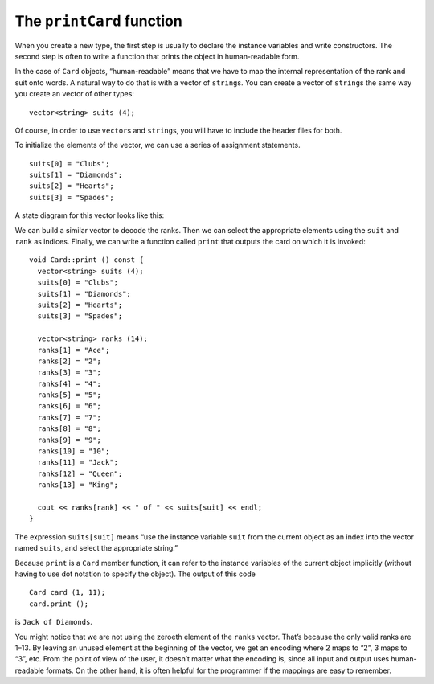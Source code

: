 The ``printCard`` function
--------------------------

When you create a new type, the first step is usually to declare the
instance variables and write constructors. The second step is often to
write a function that prints the object in human-readable form.

In the case of ``Card`` objects, “human-readable” means that we have to
map the internal representation of the rank and suit onto words. A
natural way to do that is with a vector of ``string``\ s. You can
create a vector of ``string``\ s the same way you create an vector of
other types:

::

     vector<string> suits (4);

Of course, in order to use ``vector``\ s and ``string``\ s, you will
have to include the header files for both.

To initialize the elements of the vector, we can use a series of
assignment statements.

::

     suits[0] = "Clubs";
     suits[1] = "Diamonds";
     suits[2] = "Hearts";
     suits[3] = "Spades";

A state diagram for this vector looks like this:

We can build a similar vector to decode the ranks. Then we can select
the appropriate elements using the ``suit`` and ``rank`` as indices.
Finally, we can write a function called ``print`` that outputs the card
on which it is invoked:

::

   void Card::print () const {
     vector<string> suits (4);
     suits[0] = "Clubs";
     suits[1] = "Diamonds";
     suits[2] = "Hearts";
     suits[3] = "Spades";

     vector<string> ranks (14);
     ranks[1] = "Ace";
     ranks[2] = "2";
     ranks[3] = "3";
     ranks[4] = "4";
     ranks[5] = "5";
     ranks[6] = "6";
     ranks[7] = "7";
     ranks[8] = "8";
     ranks[9] = "9";
     ranks[10] = "10";
     ranks[11] = "Jack";
     ranks[12] = "Queen";
     ranks[13] = "King";

     cout << ranks[rank] << " of " << suits[suit] << endl;
   }

The expression ``suits[suit]`` means “use the instance variable ``suit``
from the current object as an index into the vector named ``suits``, and
select the appropriate string.”

Because ``print`` is a ``Card`` member function, it can refer to the
instance variables of the current object implicitly (without having to
use dot notation to specify the object). The output of this code

::

     Card card (1, 11);
     card.print ();

is ``Jack of Diamonds``.

.. activecode:: 12_3
   :language: cpp
   :compileargs: [ '-Wall', '-Werror' ]

   The active code below uses the ``Card::print()`` function.  Feel free to modify 
   the values that ``card`` is being initialized to in the constructor:  this will 
   change the output from the ``Card::print()`` function.
   ~~~~
   #include <iostream>
   #include <string>
   #include <vector>
   using namespace std;

   struct Card {
       int suit, rank;

       Card ();
       Card (int s, int r);
       void print () const;
   };

   int main() {
       Card card (1,11);
       card.print ();
   }

   ====

   Card::Card () {
     suit = 0;  rank = 0;
   }

   Card::Card (int s, int r) {
     suit = s;  rank = r;
   }

   void Card::print () const {
     vector<string> suits (4);
     suits[0] = "Clubs";
     suits[1] = "Diamonds";
     suits[2] = "Hearts";
     suits[3] = "Spades";

     vector<string> ranks (14);
     ranks[1] = "Ace";
     ranks[2] = "2";
     ranks[3] = "3";
     ranks[4] = "4";
     ranks[5] = "5";
     ranks[6] = "6";
     ranks[7] = "7";
     ranks[8] = "8";
     ranks[9] = "9";
     ranks[10] = "10";
     ranks[11] = "Jack";
     ranks[12] = "Queen";
     ranks[13] = "King";

      cout << ranks[rank] << " of " << suits[suit] << endl;
   }

You might notice that we are not using the zeroeth element of the
``ranks`` vector. That’s because the only valid ranks are 1–13. By
leaving an unused element at the beginning of the vector, we get an
encoding where 2 maps to “2”, 3 maps to “3”, etc. From the point of view
of the user, it doesn’t matter what the encoding is, since all input and
output uses human-readable formats. On the other hand, it is often
helpful for the programmer if the mappings are easy to remember.

.. mchoice:: printCard_function_1
   :answer_a: rank.ranks
   :answer_b: ranks.rank
   :answer_c: ranks[rank]
   :answer_d: rank[ranks]
   :correct: c
   :feedback_a: Incorrect! Remember, ranks is a vector!
   :feedback_b: Incorrect! Remember, ranks is a vector!
   :feedback_c: Correct! This is an example of how we use mapping!
   :feedback_d: Incorrect! This is using the vector "ranks" as an index to a single "rank".

   How would we select the appropriate string for the instance variable ``rank``?

.. fillintheblank:: printCard_function_2

    ::

     Card card (3, 1);
     card.print ();

    What is printed by card.print()? Type your answer exactly as it would appear in the terminal.

    - :(Ace of Spades): Correct!
      :.*: Incorrect!  Try this input on the code above!

.. mchoice:: printCard_function_3
   :multiple_answers:
   :answer_a: Yes, because the mappings should be easy for the programmer to remember.
   :answer_b: Yes, because the mappings should be easy for the user to remember.
   :answer_c: No! All input and output uses human-readable formats, so the programmer doesn't need to understand what is going on behind the scenes.
   :answer_d: No! All input and output uses human-readable formats, so the user doesn't need to understand what is going on behind the scenes.
   :correct: a,d
   :feedback_a: Correct! The programmer should uses mappings that are easy to remember (even if this means we don't use the zeroeth element of the ranks vector).
   :feedback_b: Incorrect! The user doesn't need to know how things are mapped.
   :feedback_c: Incorrect! The programmer should always know what is going on with their code.
   :feedback_d: Correct! The user doesn't need to know how the programmer coded things.

   Does it matter how we encode a mapping?